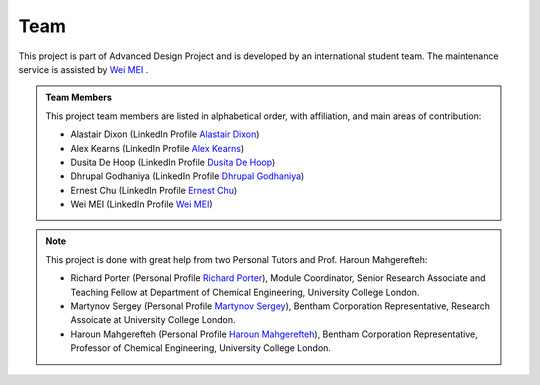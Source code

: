 Team
=====

This project is part of Advanced Design Project and is developed by an international student team. The maintenance service is assisted by `Wei MEI <https://github.com/nickcafferry/>`_ .

.. admonition:: Team Members
    
    This project team members are listed in alphabetical order, with affiliation, and main areas of contribution:
    
    * Alastair Dixon (LinkedIn Profile `Alastair Dixon <https://www.linkedin.com/in/alastair-dixon-1aab72189/?lipi=urn%3Ali%3Apage%3Ad_flagship3_people_connections%3B%2FLXHEAHuSO6EtCL56V0M0A%3D%3D&licu=urn%3Ali%3Acontrol%3Ad_flagship3_people_connections-connection_profile>`_)
    
    * Alex Kearns (LinkedIn Profile `Alex Kearns <https://www.linkedin.com/in/alex-kearns-539251167/?lipi=urn%3Ali%3Apage%3Ad_flagship3_people_connections%3B%2FLXHEAHuSO6EtCL56V0M0A%3D%3D&licu=urn%3Ali%3Acontrol%3Ad_flagship3_people_connections-connection_profile>`_)
    
    * Dusita De Hoop (LinkedIn Profile `Dusita De Hoop <https://www.linkedin.com/in/dusita-de-hoop-953a33177/?lipi=urn%3Ali%3Apage%3Ad_flagship3_people_connections%3B%2FLXHEAHuSO6EtCL56V0M0A%3D%3D&licu=urn%3Ali%3Acontrol%3Ad_flagship3_people_connections-connection_profile>`_)
    
    * Dhrupal Godhaniya (LinkedIn Profile `Dhrupal Godhaniya <https://www.linkedin.com/in/dhrupal-godhaniya-630598151/?lipi=urn%3Ali%3Apage%3Ad_flagship3_people_connections%3B%2FLXHEAHuSO6EtCL56V0M0A%3D%3D&licu=urn%3Ali%3Acontrol%3Ad_flagship3_people_connections-connection_profile>`_)
    
    * Ernest Chu (LinkedIn Profile `Ernest Chu <https://www.linkedin.com/in/elmchu/?lipi=urn%3Ali%3Apage%3Ad_flagship3_people_connections%3B%2FLXHEAHuSO6EtCL56V0M0A%3D%3D&licu=urn%3Ali%3Acontrol%3Ad_flagship3_people_connections-connection_profile>`_)
    
    * Wei MEI (LinkedIn Profile `Wei MEI <https://www.linkedin.com/in/wei-mei-808462130/>`_)

.. admonition:: Note

    This project is done with great help from two Personal Tutors and Prof. Haroun Mahgerefteh:

    * Richard Porter (Personal Profile `Richard Porter <https://www.ucl.ac.uk/chemical-engineering/people/richard-porter>`_), Module Coordinator, Senior Research Associate and Teaching Fellow at Department of Chemical Engineering, University College London.
    
    * Martynov Sergey (Personal Profile `Martynov Sergey <https://www.ucl.ac.uk/chemical-engineering/people/dr-sergey-martynov>`_), Bentham Corporation Representative, Research Assoicate at University College London.
    
    * Haroun Mahgerefteh (Personal Profile `Haroun Mahgerefteh <https://www.ucl.ac.uk/chemical-engineering/people/prof-haroun-mahgerefteh>`_), Bentham Corporation Representative, Professor of Chemical Engineering, University College London.
